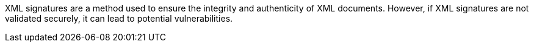 XML signatures are a method used to ensure the integrity and authenticity of XML
documents. However, if XML signatures are not validated securely, it can lead to
potential vulnerabilities.
